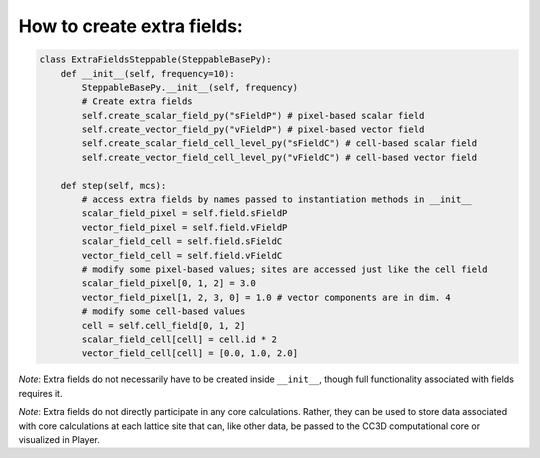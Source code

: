 How to create extra fields:
======================================================================================

.. code-block:: Python

    class ExtraFieldsSteppable(SteppableBasePy):
        def __init__(self, frequency=10):
            SteppableBasePy.__init__(self, frequency)
            # Create extra fields
            self.create_scalar_field_py("sFieldP") # pixel-based scalar field
            self.create_vector_field_py("vFieldP") # pixel-based vector field
            self.create_scalar_field_cell_level_py("sFieldC") # cell-based scalar field
            self.create_vector_field_cell_level_py("vFieldC") # cell-based vector field

        def step(self, mcs):
            # access extra fields by names passed to instantiation methods in __init__
            scalar_field_pixel = self.field.sFieldP
            vector_field_pixel = self.field.vFieldP
            scalar_field_cell = self.field.sFieldC
            vector_field_cell = self.field.vFieldC
            # modify some pixel-based values; sites are accessed just like the cell field
            scalar_field_pixel[0, 1, 2] = 3.0
            vector_field_pixel[1, 2, 3, 0] = 1.0 # vector components are in dim. 4
            # modify some cell-based values
            cell = self.cell_field[0, 1, 2]
            scalar_field_cell[cell] = cell.id * 2
            vector_field_cell[cell] = [0.0, 1.0, 2.0]

*Note*: Extra fields do not necessarily have to be created inside ``__init__``, though full functionality
associated with fields requires it.

*Note*: Extra fields do not directly participate in any core calculations. Rather, they can be used to store
data associated with core calculations at each lattice site that can, like other data, be passed to the
CC3D computational core or visualized in Player.

